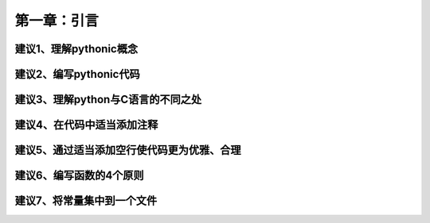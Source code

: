 第一章：引言
=======================================================================
建议1、理解pythonic概念
---------------------------------------------------------------------

建议2、编写pythonic代码
---------------------------------------------------------------------

建议3、理解python与C语言的不同之处
---------------------------------------------------------------------

建议4、在代码中适当添加注释
---------------------------------------------------------------------

建议5、通过适当添加空行使代码更为优雅、合理
---------------------------------------------------------------------

建议6、编写函数的4个原则
---------------------------------------------------------------------

建议7、将常量集中到一个文件
--------------------------------------------------------------------
